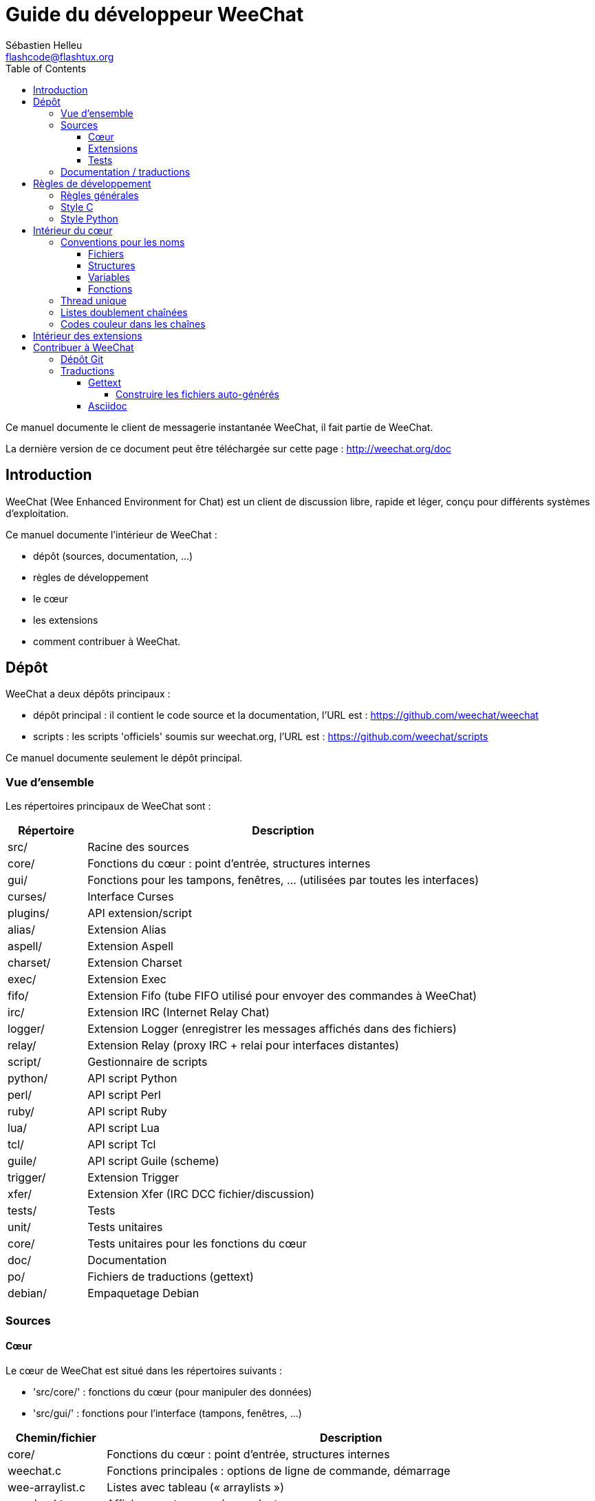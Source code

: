 = Guide du développeur WeeChat
:author: Sébastien Helleu
:email: flashcode@flashtux.org
:lang: fr
:toc:
:toclevels: 4


Ce manuel documente le client de messagerie instantanée WeeChat, il fait
partie de WeeChat.

La dernière version de ce document peut être téléchargée sur cette page :
http://weechat.org/doc


[[introduction]]
== Introduction

WeeChat (Wee Enhanced Environment for Chat) est un client de discussion libre,
rapide et léger, conçu pour différents systèmes d'exploitation.

Ce manuel documente l'intérieur de WeeChat :

* dépôt (sources, documentation, ...)
* règles de développement
* le cœur
* les extensions
* comment contribuer à WeeChat.

[[repository]]
== Dépôt

WeeChat a deux dépôts principaux :

* dépôt principal : il contient le code source et la documentation, l'URL est :
  https://github.com/weechat/weechat
* scripts : les scripts 'officiels' soumis sur weechat.org, l'URL est :
  https://github.com/weechat/scripts

Ce manuel documente seulement le dépôt principal.

[[overview]]
=== Vue d'ensemble

Les répertoires principaux de WeeChat sont :

[width="100%",cols="1v,5",options="header"]
|===
| Répertoire     | Description
| src/           | Racine des sources
|    core/       | Fonctions du cœur : point d'entrée, structures internes
|    gui/        | Fonctions pour les tampons, fenêtres, ... (utilisées par toutes les interfaces)
|       curses/  | Interface Curses
|    plugins/    | API extension/script
|       alias/   | Extension Alias
|       aspell/  | Extension Aspell
|       charset/ | Extension Charset
|       exec/    | Extension Exec
|       fifo/    | Extension Fifo (tube FIFO utilisé pour envoyer des commandes à WeeChat)
|       irc/     | Extension IRC (Internet Relay Chat)
|       logger/  | Extension Logger (enregistrer les messages affichés dans des fichiers)
|       relay/   | Extension Relay (proxy IRC + relai pour interfaces distantes)
|       script/  | Gestionnaire de scripts
|       python/  | API script Python
|       perl/    | API script Perl
|       ruby/    | API script Ruby
|       lua/     | API script Lua
|       tcl/     | API script Tcl
|       guile/   | API script Guile (scheme)
|       trigger/ | Extension Trigger
|       xfer/    | Extension Xfer (IRC DCC fichier/discussion)
| tests/         | Tests
|    unit/       | Tests unitaires
|       core/    | Tests unitaires pour les fonctions du cœur
| doc/           | Documentation
| po/            | Fichiers de traductions (gettext)
| debian/        | Empaquetage Debian
|===

[[sources]]
=== Sources

[[sources_core]]
==== Cœur

Le cœur de WeeChat est situé dans les répertoires suivants :

* 'src/core/' : fonctions du cœur (pour manipuler des données)
* 'src/gui/' : fonctions pour l'interface (tampons, fenêtres, ...)

[width="100%",cols="1v,5",options="header"]
|===
| Chemin/fichier                | Description
| core/                         | Fonctions du cœur : point d'entrée, structures internes
|    weechat.c                  | Fonctions principales : options de ligne de commande, démarrage
|    wee-arraylist.c            | Listes avec tableau (« arraylists »)
|    wee-backtrace.c            | Afficher une trace après un plantage
|    wee-command.c              | Commandes du cœur de WeeChat
|    wee-completion.c           | Complétions par défaut
|    wee-config-file.c          | Gestion des fichiers de configuration
|    wee-config.c               | Options de configuration du cœur de WeeChat (fichier weechat.conf)
|    wee-debug.c                | Quelques fonctions de debug
|    wee-eval.c                 | Évaluation d'expressions avec des références à des variables internes
|    wee-hashtable.c            | Tables de hachage
|    wee-hdata.c                | Hdata (accès direct aux données en utilisant des tables de hachage)
|    wee-hook.c                 | Crochets ("hooks")
|    wee-infolist.c             | Infolists (listes avec les données des objets)
|    wee-input.c                | Entrée de commandes/texte
|    wee-list.c                 | Listes triées
|    wee-log.c                  | Écriture dans le fichier de log WeeChat (weechat.log)
|    wee-network.c              | Fonctions réseau (connexion aux serveurs/proxies)
|    wee-proxy.c                | Gestion des proxies
|    wee-secure.c               | Options des données sécurisées (fichier sec.conf)
|    wee-string.c               | Fonctions sur les chaînes de caractères
|    wee-upgrade-file.c         | Système de mise à jour interne
|    wee-upgrade.c              | Mise à jour du cœur de WeeChat (tampons, lignes, historique, ...)
|    wee-url.c                  | Transfert d'URL (en utilisant libcurl)
|    wee-utf8.c                 | Fonctions UTF-8
|    wee-util.c                 | Quelques autres fonctions
|    wee-version.c              | Fonctions pour la version de WeeChat
| gui/                          | Fonctions pour les tampons, fenêtres, ... (utilisées par toutes les interfaces)
|    gui-bar-item.c             | Objets de barre
|    gui-bar-window.c           | Fenêtres de barre
|    gui-bar.c                  | Barres
|    gui-buffer.c               | Tampons
|    gui-chat.c                 | Fonctions pour la discussion (afficher un message, ...)
|    gui-color.c                | Fonctions de couleur
|    gui-completion.c           | Complétion sur la ligne de commande
|    gui-cursor.c               | Mode curseur (mouvement libre du curseur)
|    gui-filter.c               | Filtres
|    gui-focus.c                | Fonctions concernant le focus (pour les modes curseur et souris)
|    gui-history.c              | Commandes/texte sauvés dans les tampons
|    gui-hotlist.c              | Gestion de la "hotlist" (liste des tampons avec activité)
|    gui-input.c                | Fonctions d'entrée (barre "input")
|    gui-key.c                  | Fonctions pour le clavier
|    gui-layout.c               | Dispositions ("layouts")
|    gui-line.c                 | Lignes dans les tampons
|    gui-mouse.c                | Souris
|    gui-nicklist.c             | Liste de pseudos dans les tampons
|    gui-window.c               | Fenêtres
|    curses/                    | Interface Curses
|       gui-curses-bar-window.c | Affichage dans les fenêtres de barre
|       gui-curses-chat.c       | Affichage dans la zone de discussion (messages)
|       gui-curses-color.c      | Fonctions pour les couleurs
|       gui-curses-key.c        | Fonctions pour le clavier (touches par défaut, lecture du clavier)
|       gui-curses-main.c       | Boucle principale de WeeChat (attente des évènements clavier/réseau)
|       gui-curses-mouse.c      | Souris
|       gui-curses-term.c       | Fonctions pour le terminal
|       gui-curses-window.c     | Fenêtres
|       main.c                  | Point d'entrée
|===

[[sources_plugins]]
==== Extensions

[width="100%",cols="1v,5",options="header"]
|===
| Chemin/fichier                    | Description
| plugins/                          | Racine des extensions
|    plugin.c                       | Gestion des extensions (chargement/déchargement des librairies C dynamiques)
|    plugin-api.c                   | Fonctions supplémentaires pour l'API extension (enveloppes autour des fonctions du cœur de WeeChat)
|    plugin-config.c                | Options de configuration des extensions (fichier plugins.conf)
|    plugin-script.c                | Fonctions communes utilisés par les extensions pour les scripts
|    plugin-script-api.c            | Fonctions pour l'API script : enveloppes autour de quelques fonctions de l'API extension
|    plugin-script-callback.c       | Gestion des "callbacks" pour les scripts
|    weechat-plugin.h               | En-tête destiné à être distribué avec les extensions WeeChat, pour les compiler
|    alias/                         | Extension Alias
|       alias.c                     | Fonctions principales pour les alias
|       alias-config.c              | Options de configuration des alias (fichier alias.conf)
|       alias-info.c                | Info/infolists/hdata pour les alias
|    aspell/                        | Extension Aspell
|       weechat-aspell.c            | Fonctions principales pour Aspell
|       weechat-aspell-bar-item.c   | Objets de barre Aspell
|       weechat-aspell-command.c    | Commandes Aspell
|       weechat-aspell-completion.c | Complétions pour Aspell
|       weechat-aspell-config.c     | Options de configuration pour Aspell (fichier aspell.conf)
|       weechat-aspell-info.c       | Info/infolists/hdata pour Aspell
|       weechat-aspell-speller.c    | Gestion des correcteurs orthographiques
|    charset/                       | Extension Charset
|       charset.c                   | Fonctions pour Charset
|    exec/                          | Extension Exec
|       exec.c                      | Fonctions principales de Exec
|       exec-buffer.c               | Tampon Exec
|       exec-command.c              | Commandes pour Exec
|       exec-completion.c           | Complétions pour Exec
|       exec-config.c               | Options de configuration pour Exec (fichier exec.conf)
|    fifo/                          | Extension Fifo
|       fifo.c                      | Fonctions principales de Fifo
|       fifo-info.c                 | Info/infolists/hdata pour Fifo
|    guile/                         | Extension Guile (scheme)
|       weechat-guile.c             | Fonctions principales pour Guile (chargement/déchargement des scripts, exécution de code Guile)
|       weechat-guile-api.c         | Fonctions de l'API script Guile
|    irc/                           | Extension IRC (Internet Relay Chat)
|       irc.c                       | Fonctions principales IRC
|       irc-bar-item.c              | Objets de barre IRC
|       irc-buffer.c                | Tampons IRC
|       irc-channel.c               | Canaux IRC
|       irc-color.c                 | Couleurs IRC
|       irc-command.c               | Commandes IRC
|       irc-completion.c            | Complétions IRC
|       irc-config.c                | Options de configuration IRC (fichier irc.conf)
|       irc-ctcp.c                  | CTCP IRC
|       irc-debug.c                 | Fonctions de debug IRC
|       irc-ignore.c                | Ignore IRC
|       irc-info.c                  | Info/infolists/hdata pour IRC
|       irc-input.c                 | Entrée de commandes/texte
|       irc-message.c               | Fonctions pour manipuler les messages IRC
|       irc-mode.c                  | Fonctions pour les modes de canal/pseudo
|       irc-msgbuffer.c             | Tampon cible pour les messages IRC
|       irc-nick.c                  | Pseudos IRC
|       irc-notify.c                | Listes de notification IRC
|       irc-protocol.c              | Protocole IRC (RFCs 1459/2810/2811/2812/2813)
|       irc-raw.c                   | Tampon des données brutes IRC
|       irc-redirect.c              | Redirection de la sortie des commandes IRC
|       irc-sasl.c                  | Authentification SASL avec le serveur IRC
|       irc-server.c                | Communication avec le serveur IRC
|       irc-upgrade.c               | Sauvegarde/restauration des données IRC lors de la mise à jour de WeeChat
|    logger/                        | Extension Logger
|       logger.c                    | Fonctions principales pour Logger
|       logger-buffer.c             | Gestion des listes de tampons pour Logger
|       logger-config.c             | Options de configuration pour Logger (fichier logger.conf)
|       logger-info.c               | Info/infolists/hdata pour Logger
|       logger-tail.c               | Fonctions pour obtenir les dernières lignes d'un fichier
|    lua/                           | Extension Lua
|       weechat-lua.c               | Fonctions principales pour Lua (chargement/déchargement des scripts, exécution de code Lua)
|       weechat-lua-api.c           | Fonctions de l'API script Lua
|    perl/                          | Extension Perl
|       weechat-perl.c              | Fonctions principales pour Perl (chargement/déchargement des scripts, exécution de code Perl)
|       weechat-perl-api.c          | Fonctions de l'API script Perl
|    python/                        | Extension Python
|       weechat-python.c            | Fonctions principales pour Python (chargement/déchargement des scripts, exécution de code Python)
|       weechat-python-api.c        | Fonctions de l'API script Python
|    relay/                         | Extension Relay (proxy IRC et relai pour des interfaces distantes)
|       relay.c                     | Fonctions principales de Relay
|       relay-buffer.c              | Tampon Relay
|       relay-client.c              | Clients du relai
|       relay-command.c             | Commandes de Relay
|       relay-completion.c          | Complétions de Relay
|       relay-config.c              | Options de configuration pour Relay (fichier relay.conf)
|       relay-info.c                | Info/infolists/hdata pour Relay
|       relay-network.c             | Fonctions de réseau pour Relay
|       relay-raw.c                 | Tampon des données brutes de Relay
|       relay-server.c              | Serveur Relay
|       relay-upgrade.c             | Sauvegarde/restauration des données Relay lors de la mise à jour de WeeChat
|       relay-websocket.c           | Fonctions pour le serveur WebSocket (RFC 6455)
|       irc/                        | Proxy IRC
|          relay-irc.c              | Fonctions principales pour le proxy IRC
|       weechat/                    | Relai pour les interfaces distantes
|          relay-weechat.c          | Relai pour les interfaces distantes (fonctions principales)
|          relay-weechat-msg.c      | Envoi de messages binaires aux clients
|          relay-weechat-nicklist.c | Fonctions pour la liste de pseudos
|          relay-weechat-protocol.c | Lecture des commandes des clients
|    ruby/                          | Extension Ruby
|       weechat-ruby.c              | Fonctions principales pour Ruby (chargement/déchargement des scripts, exécution de code Ruby)
|       weechat-ruby-api.c          | Fonctions de l'API script Ruby
|    script/                        | Gestionnaire de scripts
|       script.c                    | Fonctions principales du gestionnaire de scripts
|       script-action.c             | Actions sur les scripts (chargement/déchargement, installation/suppression, ...)
|       script-buffer.c             | Tampon pour le gestionnaire de scripts
|       script-command.c            | Commandes pour le gestionnaire de scripts
|       script-completion.c         | Complétions pour le gestionnaire de scripts
|       script-config.c             | Options de configuration pour le gestionnaire de scripts (fichier script.conf)
|       script-info.c               | Info/infolists/hdata pour le gestionnaire de scripts
|       script-repo.c               | Téléchargement et lecture du dépôt de scripts
|    tcl/                           | Extension Tcl
|       weechat-tcl.c               | Fonctions principales pour Tcl (chargement/déchargement des scripts, exécution de code Tcl)
|       weechat-tcl-api.c           | Fonctions de l'API script Tcl
|    trigger/                       | Extension Trigger
|       trigger.c                   | Fonctions principales de Trigger
|       trigger-buffer.c            | Tampon Trigger
|       trigger-callback.c          | Callbacks de Trigger
|       trigger-command.c           | Commandes pour Trigger
|       trigger-completion.c        | Complétions pour Trigger
|       trigger-config.c            | Options de configuration pour Trigger (fichier trigger.conf)
|    xfer/                          | Extension Xfer (IRC DCC fichier/discussion)
|       xfer.c                      | Fonctions principales de Xfer
|       xfer-buffer.c               | Tampon Xfer
|       xfer-chat.c                 | Discussion DCC
|       xfer-command.c              | Commandes pour Xfer
|       xfer-completion.c           | Complétions pour Xfer
|       xfer-config.c               | Options de configuration pour Xfer (fichier xfer.conf)
|       xfer-dcc.c                  | Transfert de fichier par DCC
|       xfer-file.c                 | Fonctions pour les fichiers dans Xfer
|       xfer-info.c                 | Info/infolists/hdata pour Xfer
|       xfer-network.c              | Fonctions réseau pour Xfer
|       xfer-upgrade.c              | Sauvegarde/restauration des données Xfer lors de la mise à jour de WeeChat
|===

[[sources_tests]]
==== Tests

[width="100%",cols="1v,5",options="header"]
|===
| Chemin/fichier                    | Description
| tests/                            | Racine des tests
|    tests.cpp                      | Programme utilisé pour lancer les tests
|    unit/                          | Racine des tests unitaires
|       core/                       | Racine des tests unitaires pour le cœur
|          test-eval.cpp            | Tests : évaluation d'expressions
|          test-hashtble.cpp        | Tests : tables de hachage
|          test-hdata.cpp           | Tests : hdata
|          test-infolist.cpp        | Tests : infolists
|          test-list.cpp            | Tests : listes
|          test-string.cpp          | Tests : chaînes
|          test-url.cpp             | Tests : URLs
|          test-utf8.cpp            | Tests : UTF-8
|          test-util.cpp            | Tests : fonctions utiles
|===

[[documentation_translations]]
=== Documentation / traductions

Fichiers de documentation :

[width="100%",cols="1v,5",options="header"]
|===
| Chemin/fichier                           | Description
| doc/                                     | Documentation
|    asciidoc.conf                         | Fichier de configuration Asciidoc (quelques macros)
|    asciidoc.css                          | Style Asciidoc
|    docgen.py                             | Script Python pour construire les fichiers dans le répertoire 'autogen/' (voir ci-dessous)
|    XX/                                   | Documentation pour la langue XX (langues : en, fr, de, it, ...)
|       weechat.1.XX.asciidoc              | Page de manuel (`man weechat`)
|       weechat_quickstart.XX.asciidoc     | Guide de démarrage
|       weechat_user.XX.asciidoc           | Guide utilisateur
|       weechat_faq.XX.asciidoc            | FAQ (questions fréquemment posées)
|       weechat_plugin_api.XX.asciidoc     | Référence API extension
|       weechat_scripting.XX.asciidoc      | Guide pour scripts
|       weechat_tester.XX.asciidoc         | Guide du testeur
|       weechat_dev.XX.asciidoc            | Guide du développeur (ce document)
|       weechat_relay_protocol.XX.asciidoc | Protocole Relay (pour les interfaces distantes)
|       cmdline_options.XX.asciidoc        | Options de ligne de commande (fichier inclus dans la page de manuel et le guide utilisateur)
|       autogen/                           | Fichiers automatiquement générés avec le script docgen.py
|          user/                           | Fichiers automatiquement générés pour le guide utilisateur (ne *JAMAIS* les mettre à jour manuellement !)
|          plugin_api/                     | Fichiers automatiquement générés pour l'API extension (ne *JAMAIS* les mettre à jour manuellement !)
|===

Les traductions pour WeeChat et les extensions sont effectuées avec gettext, les
fichiers sont dans le répertoire 'po/' :

[width="100%",cols="1v,5",options="header"]
|===
| Chemin/fichier | Description
| po/            | Fichiers de traduction (gettext)
|    XX.po       | Traductions pour la langue XX (fr, de, it, ...), la langue par défaut est l'anglais
|    weechat.pot | Modèle pour les traductions (automatiquement généré)
|===

[[coding_rules]]
== Règles de développement

[[coding_general_rules]]
=== Règles générales

* Dans le code source, vos commentaires, noms de variables, ... doivent être
  écrits en anglais *uniquement* (aucune autre langue n'est autorisée).
* Utilisez un en-tête de copyright dans chaque nouveau fichier source avec :
** une brève description du fichier (une seule ligne),
** la date,
** le nom,
** l'e-mail,
** la licence.

Exemple en C :

[source,C]
----
/*
 * weechat.c - core functions for WeeChat
 *
 * Copyright (C) 2014 Your Name <your@email.com>
 *
 * This file is part of WeeChat, the extensible chat client.
 *
 * WeeChat is free software; you can redistribute it and/or modify
 * it under the terms of the GNU General Public License as published by
 * the Free Software Foundation; either version 3 of the License, or
 * (at your option) any later version.
 *
 * WeeChat is distributed in the hope that it will be useful,
 * but WITHOUT ANY WARRANTY; without even the implied warranty of
 * MERCHANTABILITY or FITNESS FOR A PARTICULAR PURPOSE.  See the
 * GNU General Public License for more details.
 *
 * You should have received a copy of the GNU General Public License
 * along with WeeChat.  If not, see <http://www.gnu.org/licenses/>.
 */
----

[[coding_c_style]]
=== Style C

Quelques règles basiques que vous *devez* suivre quand vous écrivez du code C :

* Utilisez 4 espaces pour l'indentation. N'utilisez pas de tabulations, c'est le
  mal.
* Essayez de ne pas dépasser 80 caractères par ligne, sauf si cela est
  nécessaire pour améliorer la lisibilité.
* Utilisez les commentaires `/* comment */` (pas de style C99 comme
  `// comment`).
* Ajoutez un commentaire avant chaque fonction, pour expliquer ce qu'elle fait
  (utilisez toujours un commentaire multi-lignes, même si la description est
  très courte).

Exemple :

[source,C]
----
/*
 * Checks if a string with boolean value is valid.
 *
 * Returns:
 *   1: boolean value is valid
 *   0: boolean value is NOT valid
 */

int
foo ()
{
    int i;

    /* one line comment */
    i = 1;

    /*
     * multi-line comment: this is a very long description about next block
     * of code
     */
    i = 2;
    printf ("%d\n", i);
}
----

* Utilisez des noms de variable explicites, par exemple "nicks_count" au lieu de
  "n" ou "nc". Exception : dans les boucles `for`, où les variables comme "i" ou
  "n" sont OK.
* Initialisez les variables locales après la déclaration, dans le corps de la
  fonction, exemple :

[source,C]
----
void
foo ()
{
    int nick_count, buffer_count;

    nick_count = 0;
    buffer_count = 1;
    /* ... */
}
----

* Utilisez des parenthèses pour montrer explicitement comment l'expression est
  évaluée, même si cela n'est pas obligatoire, par exemple écrivez `x + (y * z)`
  au lieu de `x + y * z`.
* Disposez les accolades `{ }` seules sur la ligne, et indentez les avec le
  nombre d'espaces utilisés sur la ligne au dessus de l'accolade ouvrante (le
  `if` dans l'exemple) :

[source,C]
----
if (nicks_count == 1)
{
    /* something */
}
----

* Utilisez des lignes vides pour séparer différents blocs dans les fonctions, et
  si possible ajoutez un commentaire pour chacun, comme ceci :

[source,C]
----
/*
 * Sends a message from out queue.
 */

void
irc_server_outqueue_send (struct t_irc_server *server)
{
    /* ... */

    /* send signal with command that will be sent to server */
    irc_server_send_signal (server, "irc_out",
                            server->outqueue[priority]->command,
                            server->outqueue[priority]->message_after_mod,
                            NULL);
    tags_to_send = irc_server_get_tags_to_send (server->outqueue[priority]->tags);
    irc_server_send_signal (server, "irc_outtags",
                            server->outqueue[priority]->command,
                            server->outqueue[priority]->message_after_mod,
                            (tags_to_send) ? tags_to_send : "");
    if (tags_to_send)
        free (tags_to_send);

    /* send command */
    irc_server_send (server, server->outqueue[priority]->message_after_mod,
                     strlen (server->outqueue[priority]->message_after_mod));
    server->last_user_message = time_now;

    /* start redirection if redirect is set */
    if (server->outqueue[priority]->redirect)
    {
        irc_redirect_init_command (server->outqueue[priority]->redirect,
                                   server->outqueue[priority]->message_after_mod);
    }

    /* ... */
}
----

* Indentez les conditions `if`, et utilisez des parenthèses autour des
  conditions avec un opérateur (pas nécessaire pour un booléen simple), comme
  ceci :

[source,C]
----
if (something)
{
    /* something */
}
else
{
    /* something else */
}

if (my_boolean1 && my_boolean2 && (i == 10)
    && ((buffer1 != buffer2) || (window1 != window2)))
{
    /* something */
}
else
{
    /* something else */
}
----

* Indentez les `switch` comme ceci :

[source,C]
----
switch (string[0])
{
    case 'A':  /* first case */
        foo ("abc", "def");
        break;
    case 'B':  /* second case */
        bar (1, 2, 3);
        break;
    default:  /* other cases */
        baz ();
        break;
}
----

* Utilisez `typedef` pur les prototypes de fonctions mais pas pour les
  structures :

[source,C]
----
typedef int (t_hook_callback_fd)(void *data, int fd);

struct t_hook_fd
{
    t_hook_callback_fd *callback;      /* fd callback                       */
    int fd;                            /* socket or file descriptor         */
    int flags;                         /* fd flags (read,write,..)          */
    int error;                         /* contains errno if error occurred  */
                                       /* with fd                           */
};

/* ... */

struct t_hook_fd *new_hook_fd;

new_hook_fd = malloc (sizeof (*new_hook_fd));
----

* Ce code Lisp peut être utilisé dans votre '~/.emacs.el' pour indenter
  correctement si vous utilisez l'éditeur de texte Emacs :

[source,lisp]
----
(add-hook 'c-mode-common-hook '(lambda ()
                                 (c-toggle-hungry-state t)
                                 (c-set-style "k&r")
                                 (setq c-basic-offset 4
                                       c-tab-always-indent t)
                                 (c-set-offset 'case-label '+)))
----

[[coding_python_style]]
=== Style Python

Voir http://www.python.org/dev/peps/pep-0008/

[[core_internals]]
== Intérieur du cœur

[[naming_convention]]
=== Conventions pour les noms

[[naming_convention_files]]
==== Fichiers

Les noms de fichiers sont composés de lettres et tirets, avec le format :
'xxx-yyyyy.[ch]', où 'xxx' est le répertoire/composant (peut être une
abréviation) et 'yyyyy' un nom pour le fichier.

Le fichier principal d'un répertoire peut avoir le même nom que le répertoire,
par exemple 'irc.c' pour l'extension irc.

Exemples :

[width="100%",cols="1l,5",options="header"]
|===
| Répertoire          | Fichiers
| src/core/           | weechat.c, wee-backtrace.c, wee-command.c, ...
| src/gui/            | gui-bar.c, gui-bar-item.c, gui-bar-window.c, ...
| src/gui/curses/     | gui-curses-bar.c, gui-curses-bar-window.c, gui-curses-chat.c, ...
| src/plugins/        | plugin.c, plugin-api.c, plugin-config.c, plugin-script.c, ...
| src/plugins/irc/    | irc.c, irc-bar-item.c, irc-buffer.c, ...
| src/plugins/python/ | weechat-python.c, weechat-python-api.c, ...
|===

Les en-têtes des fichiers C doivent avoir le même nom que le fichier, par
exemple 'wee-command.h' pour le fichier 'wee-command.c'.

[[naming_convention_structures]]
==== Structures

Les structures ont le nom 't_X_Y' ou 't_X_Y_Z' :

* 'X' : répertoire/composant (peut être une abréviation)
* 'Y' : fin du nom de fichier
* 'Z' : nom de la structure (facultatif)

Exemple : un pseudo IRC (de 'src/plugins/irc/irc-nick.h') :

[source,C]
----
struct t_irc_nick
{
    char *name;                     /* nickname                              */
    char *host;                     /* full hostname                         */
    char *prefixes;                 /* string with prefixes enabled for nick */
    char prefix[2];                 /* current prefix (higher prefix set in  */
                                    /* prefixes)                             */
    int away;                       /* 1 if nick is away                     */
    char *color;                    /* color for nickname in chat window     */
    struct t_irc_nick *prev_nick;   /* link to previous nick on channel      */
    struct t_irc_nick *next_nick;   /* link to next nick on channel          */
};
----

[[naming_convention_variables]]
==== Variables

Les variables globales (en dehors des fonctions) ont le nom 'X_Y_Z' :

* 'X' : répertoire/composant (peut être une abréviation)
* 'Y' : fin du nom de fichier
* 'Z' : nom de la variable

Exception : pour les variables des derniers éléments d'une liste, le nom est
'last_X' (où 'X' est le nom de la variable, en utilisant le singulier).

Exemple : fenêtres (de 'src/gui/gui-window.c') :

[source,C]
----
struct t_gui_window *gui_windows = NULL;        /* first window             */
struct t_gui_window *last_gui_window = NULL;    /* last window              */
struct t_gui_window *gui_current_window = NULL; /* current window           */
----

Il n'y a pas de convention pour les variables locales (dans les fonctions).
La seule recommendation est que le nom soit explicite (et pas trop court). +
Cependant, les pointeurs vers les structures sont souvent nommés 'ptr_xxxx', par
exemple un pointeur sur 'struct t_gui_buffer *' sera : '*ptr_buffer'.

[[naming_convention_functions]]
==== Fonctions

La convention pour les noms des fonctions est le même que celui des
<<naming_convention_variables,variables>>.

Exemple : création d'une nouvelle fenêtre (de 'src/gui/gui-window.c') :

[source,C]
----
/*
 * Creates a new window.
 *
 * Returns pointer to new window, NULL if error.
 */

struct t_gui_window *
gui_window_new (struct t_gui_window *parent_window, struct t_gui_buffer *buffer,
                int x, int y, int width, int height,
                int width_pct, int height_pct)
{
    /* ... */

    return new_window;
}
----

[[single_thread]]
=== Thread unique

WeeChat a un seul thread. Cela signifie que chaque partie du code doit
s'exécuter très rapidement, et que les appels aux fonctions comme `sleep` sont
*strictement interdits* (cela est vrai pour le cœur de WeeChat mais aussi les
extensions et les scripts).

Si pour une raison quelconque vous devez attendre un peu, utilisez `hook_timer`
avec un "callback".

[[doubly_linked_lists]]
=== Listes doublement chaînées

La plupart des listes chaînes WeeChat sont doublement chaînées : chaque nœud a
un pointeur vers le nœud précédent/suivant.

Exemple : liste des tampons (de 'src/gui/gui-buffer.h') :

[source,C]
----
struct t_gui_buffer
{
    /* data */

    /* ... */

    struct t_gui_buffer *prev_buffer;  /* link to previous buffer           */
    struct t_gui_buffer *next_buffer;  /* link to next buffer               */
};
----

Et les deux pointeurs vers la tête et la fin de liste :

[source,C]
----
struct t_gui_buffer *gui_buffers = NULL;           /* first buffer          */
struct t_gui_buffer *last_gui_buffer = NULL;       /* last buffer           */
----

[[color_codes_in_strings]]
=== Codes couleur dans les chaînes

WeeChat utilise ses propres codes couleur dans les chaînes pour afficher les
attributs (gras, souligné, ...) et les couleurs à l'écran.

Tous les attributs/couleurs sont préfixés par un caractère dans la chaîne, qui
peuvent être :

* '0x19' : code couleur (suivi par un/des code(s) couleur)
* '0x1A' : activer un attribut (suivi par un attribut sur un caractère)
* '0x1B' : supprimer un attribut (suivi par un attribut sur un caractère)
* '0x1C' : réinitialiser (rien après)

Les attributs autorisés sont (un ou plusieurs caractères) :

* `*` : gras
* `!` : vidéo inverse
* `/` : italique
* `_` : souligné
* `|` : garder les attributs

Les couleurs possibles sont :

* couleur standard : attributs facultatifs + nombre sur 2 digits
* couleur étendue : `@` + attributs facultatifs + nombre sur 5 digits

Dans le tableau qui suit, les conventions suivantes sont utilisées :

* `STD` : couleur standard (2 digits)
* `(A)STD` : couleur standard avec des attributs facultatifs
  (attributs + 2 digits)
* `EXT` : couleur étendue (`@` + 5 digits)
* `(A)EXT` : couleur étendue avec des attributs facultatifs
  (`@` + attributs + 5 digits)
* `ATTR` : un caractère d'attribut (`*`, `!`, `/`, `_` ou `|`)

Toutes les combinaisons sont résumées dans ce tableau :

[width="100%",cols="4,2,2,8",options="header"]
|===
| Code                               | Exemple                 | Aires         | Description
| hex[19] + STD                      | hex[19]`01`             | chat + barres | Définir les attributs et la couleur en utilisant une option, voir le tableau ci-dessous
| hex[19] + EXT                      | hex[19]`@00001`         | chat          | Définir une couleur avec la paire ncurses (utilisé seulement sur le tampon `/color`)
| hex[19] + "F" + (A)STD             | hex[19]`F*05`           | chat + barres | Définir la couleur de texte (couleur WeeChat)
| hex[19] + "F" + (A)EXT             | hex[19]`F@00214`        | chat + barres | Définir la couleur de texte (couleur étendue)
| hex[19] + "B" + STD                | hex[19]`B05`            | chat + barres | Définir la couleur de fond (couleur WeeChat)
| hex[19] + "B" + EXT                | hex[19]`B@00124`        | chat + barres | Définir le couleur de fond (couleur étendue)
| hex[19] + "*" + (A)STD             | hex[19]`*05`            | chat + barres | Définir la couleur de texte (couleur WeeChat)
| hex[19] + "*" + (A)EXT             | hex[19]`*@00214`        | chat + barres | Définir la couleur de texte (couleur étendue)
| hex[19] + "*" + (A)STD + "," + STD | hex[19]`*08,05`         | chat + barres | Définir la couleur de texte/fond (couleurs WeeChat)
| hex[19] + "*" + (A)STD + "," + EXT | hex[19]`*01,@00214`     | chat + barres | Définir la couleur de texte (couleur WeeChat) et de fond (couleur étendue)
| hex[19] + "*" + (A)EXT + "," + STD | hex[19]`*@00214,05`     | chat + barres | Définir la couleur de texte (couleur étendue) et de fond (couleur WeeChat)
| hex[19] + "*" + (A)EXT + "," + EXT | hex[19]`*@00214,@00017` | chat + barres | Définir la couleur de texte/fond (couleurs étendues)
| hex[19] + "b" + "F"                | hex[19]`bF`             | barres        | Définir la couleur de texte de la barre
| hex[19] + "b" + "D"                | hex[19]`bD`             | barres        | Définir la couleur du délimiteur de la barre
| hex[19] + "b" + "B"                | hex[19]`bB`             | barres        | Définir la couleur de fond de la barre
| hex[19] + "b" + "_"                | hex[19]`b_`             | barre input   | Caractère de démarrage dans l'entrée (utilisé seulement dans l'objet "input_text")
| hex[19] + "b" + "-"                | hex[19]`b-`             | barre input   | Caractère de démarrage caché dans l'entrée (utilisé seulement dans l'objet "input_text")
| hex[19] + "b" + "#"                | hex[19]`b#`             | barre input   | Caractère de déplacement du curseur (utilisé seulement dans l'objet "input_text")
| hex[19] + "b" + "i"                | hex[19]`bi`             | barres        | Début d'objet
| hex[19] + "b" + "l" (lower L)      | hex[19]`bl`             | barres        | Ligne de démarrage d'objet
| hex[19] + "E"                      | hex[19]`E`              | chat + barres | Texte mis en valeur _(WeeChat ≥ 0.4.2)_
| hex[19] + hex[1C]                  | hex[19]hex[1C]          | chat + barres | Réinitialiser la couleur (garder les attributs)
| hex[1A] + ATTR                     | hex[1A]`*`              | chat + barres | Activer un attribut
| hex[1B] + ATTR                     | hex[1B]`*`              | chat + barres | Supprimer un attribut
| hex[1C]                            | hex[1C]                 | chat + barres | Réinitialiser les attributs et la couleur
|===

Les codes couleur utilisant des options (voir 't_gui_color_enum', dans le
fichier 'src/gui/gui-color.h') :

[width="70%",cols="^1m,10",options="header"]
|===
| Code | Option
| 00   | weechat.color.separator
| 01   | weechat.color.chat
| 02   | weechat.color.chat_time
| 03   | weechat.color.chat_time_delimiters
| 04   | weechat.color.chat_prefix_error
| 05   | weechat.color.chat_prefix_network
| 06   | weechat.color.chat_prefix_action
| 07   | weechat.color.chat_prefix_join
| 08   | weechat.color.chat_prefix_quit
| 09   | weechat.color.chat_prefix_more
| 10   | weechat.color.chat_prefix_suffix
| 11   | weechat.color.chat_buffer
| 12   | weechat.color.chat_server
| 13   | weechat.color.chat_channel
| 14   | weechat.color.chat_nick
| 15   | weechat.color.chat_nick_self
| 16   | weechat.color.chat_nick_other
| 17   | _(n'est plus utilisé depuis WeeChat 0.3.4)_
| 18   | _(n'est plus utilisé depuis WeeChat 0.3.4)_
| 19   | _(n'est plus utilisé depuis WeeChat 0.3.4)_
| 20   | _(n'est plus utilisé depuis WeeChat 0.3.4)_
| 21   | _(n'est plus utilisé depuis WeeChat 0.3.4)_
| 22   | _(n'est plus utilisé depuis WeeChat 0.3.4)_
| 23   | _(n'est plus utilisé depuis WeeChat 0.3.4)_
| 24   | _(n'est plus utilisé depuis WeeChat 0.3.4)_
| 25   | _(n'est plus utilisé depuis WeeChat 0.3.4)_
| 26   | _(n'est plus utilisé depuis WeeChat 0.3.4)_
| 27   | weechat.color.chat_host
| 28   | weechat.color.chat_delimiters
| 29   | weechat.color.chat_highlight
| 30   | weechat.color.chat_read_marker
| 31   | weechat.color.chat_text_found
| 32   | weechat.color.chat_value
| 33   | weechat.color.chat_prefix_buffer
| 34   | weechat.color.chat_tags _(WeeChat ≥ 0.3.6)_
| 35   | weechat.color.chat_inactive_window _(WeeChat ≥ 0.3.6)_
| 36   | weechat.color.chat_inactive_buffer _(WeeChat ≥ 0.3.6)_
| 37   | weechat.color.chat_prefix_buffer_inactive_buffer _(WeeChat ≥ 0.3.6)_
| 38   | weechat.color.chat_nick_offline _(WeeChat ≥ 0.3.9)_
| 39   | weechat.color.chat_nick_offline_highlight _(WeeChat ≥ 0.3.9)_
| 40   | weechat.color.chat_nick_prefix _(WeeChat ≥ 0.4.1)_
| 41   | weechat.color.chat_nick_suffix _(WeeChat ≥ 0.4.1)_
| 42   | weechat.color.emphasis _(WeeChat ≥ 0.4.2)_
| 43   | weechat.color.chat_day_change _(WeeChat ≥ 0.4.2)_
|===

Les couleurs WeeChat sont :

[width="70%",cols="^1m,6",options="header"]
|===
| Code | Couleur
| 00   | Défaut (couleur de texte/fond du terminal)
| 01   | Noir
| 02   | Gris foncé
| 03   | Rouge foncé
| 04   | Rouge clair
| 05   | Vert foncé
| 06   | Vert clair
| 07   | Marron
| 08   | Jaune
| 09   | Bleu foncé
| 10   | Bleu clair
| 11   | Magenta foncé
| 12   | Magenta clair
| 13   | Cyan foncé
| 14   | Cyan clair
| 15   | Gris
| 16   | Blanc
|===

Exemples de codes couleur :

[width="70%",cols="1,2",options="header"]
|===
| Code                      | Description
| hex[19]`01`               | Couleur de l'option "01" (texte de discussion)
| hex[19]`*08,03`           | Jaune sur rouge
| hex[19]`*@00214`          | Orange (couleur étendue 214)
| hex[19]`*@*_00214,@00017` | Orange (214) gras souligné sur bleu foncé (17)
| hex[1A]`_`                | Activer le souligné
| hex[1B]`_`                | Supprimer le souligné
| hex[1C]                   | Réinitialiser les attributs et la couleur
|===

[[plugin_internals]]
== Intérieur des extensions

Le fichier 'src/plugins/weechat-plugin.h' définit et exporte toutes les
fonctions disponibles dans l'API.

Une structure appelée 't_weechat_plugin' est utilisée pour stocker les
informations sur l'extension (nom de fichier, nom, auteur, description, ...) et
toutes les fonctions de l'API, sous forme de pointeurs vers les fonctions
WeeChat.

Et puis des macros sont utilisées pour appeler ces fonctions.

Par exemple, la fonction 'hook_timer' est définie dans la structure
't_weechat_plugin' comme ceci :

[source,C]
----
struct t_hook *(*hook_timer) (struct t_weechat_plugin *plugin,
                              long interval,
                              int align_second,
                              int max_calls,
                              int (*callback)(void *data,
                                              int remaining_calls),
                              void *callback_data);
----

Et la macro utilisée pour appeler cette fonction est :

[source,C]
----
#define weechat_hook_timer(__interval, __align_second, __max_calls,     \
                           __callback, __data)                          \
    weechat_plugin->hook_timer(weechat_plugin, __interval,              \
                               __align_second, __max_calls,             \
                               __callback, __data)
----

Donc dans une extension, l'appel à cette fonction sera par exemple :

[source,C]
----
server->hook_timer_sasl = weechat_hook_timer (timeout * 1000,
                                              0, 1,
                                              &irc_server_timer_sasl_cb,
                                              server);
----

[[contribute]]
== Contribuer à WeeChat

[[git_repository]]
=== Dépôt Git

Le dépôt Git est à cette URL : https://github.com/weechat/weechat

Tout patch pour un bug ou une nouvelle fonctionnalité doit être effectué sur la
branche master, le format préféré étant une "pull request" sur Github. Un  patch
peut aussi être envoyé par e-mail (fait avec `git diff` ou `git format-patch`).

Le format du message de commit est le suivant (pour fermer un bug GitHub) :

----
component: fix a problem (closes #123)
----

Pour un bug Savannah :

----
component: fix a problem (bug #12345)
----

Où 'component' est :

* pour le cœur WeeChat : 'core' (les fichiers dans le répertoire racine, 'po/'
  et 'src/', sauf 'src/plugins/')
* fichiers de documentation : 'doc' (fichiers dans le répertoire 'doc/')
* nom d'une extension : 'irc', 'python', 'relay', ... (fichiers dans le
  répertoire 'src/plugins/')

Quelques règles à suivre :

* utilisez seulement l'anglais
* utilisez des verbes à l'infinitif
* si le commit est relatif au tracker, écrivez-le entre parenthèses après le
  message, avec ce format :
** GitHub : closes #123
** Savannah : bug #12345, task #12345, patch #12345

Exemples de messages de commit :

----
irc: add command /unquiet (closes #36)
core: add callback "nickcmp" for nick comparison in buffers
irc: fix freeze when reading on socket with SSL enabled (bug #35097)
ruby: add detection of ruby version 1.9.3 in cmake
python: fix crash when unloading a script without pointer to interpreter
core: update Japanese translations (patch #7783)
----

[[translations]]
=== Traductions

[[gettext]]
==== Gettext

Les fichiers gettext sont dans le répertoire 'po/'.

Si vous souhaitez initialiser une nouvelle langue, utilisez la commande
`msginit`. Par exemple pour créer un fichier qui est prêt à traduire en
néerlandais :

----
$ cd po
$ msginit -i weechat.pot -l nl_NL -o nl.po
----

La langue de base pour WeeChat est l'anglais, donc vous devez évidemment
comprendre parfaitement l'anglais pour traduire vers votre langue.

Une fois terminé, vous *devez* vérifier votre fichier avec le script
'msgcheck.py' (https://github.com/flashcode/msgcheck) :

----
$ msgcheck.py xx.po
----

[[build_autogen_files]]
===== Construire les fichiers auto-générés

Les fichiers dans le répertoire 'doc/XX/autogen/' sont automatiquement générés
par le script 'doc/docgen.py'.

Copiez ce script python dans votre répertoire python (par exemple
'~/.weechat/python').
Vous pouvez alors charger le script dans votre WeeChat, et configurer le chemin
vers votre répertoire '/doc' :

----
/python load docgen.py
/set plugins.var.python.docgen.path "~/src/weechat/doc"
----

Créez alors cet alias pour construire les fichiers :

----
/alias doc /perl unload; /python unload; /ruby unload; /lua unload; /tcl unload; /guile unload; /python load docgen.py; /wait 1ms /docgen
----

Et utilisez la commande `/doc` pour construire tous les fichiers, pour toutes
les langues.

[IMPORTANT]
En utilisant la commande `/doc`, assurez-vous que toutes les extensions (irc,
charset, ...) sont chargées, car les fichiers sont construits en utilisant les
données actuellement en mémoire.

[[asciidoc]]
==== Asciidoc

Les fichiers asciidoc donc dans le répertoire 'doc/XX/' où 'XX' est la langue
(en, fr, de, it, ...).

Faites d'abord une copie du fichier asciidoc en anglais (dans le répertoire
'doc/en/'), puis travaillez dessus.

Les traductions manquantes dans les fichiers sont indiquées par cette chaîne :

----
// TRANSLATION MISSING
----

Vous devez traduire tout le fichier sauf les liens et les mots-clés spéciaux
pour les notes, avertissements, ... Ces mots doivent être gardés tels quels :

----
[[link_name]]
<<link_name>>

[NOTE]
[TIP]
[IMPORTANT]
[WARNING]
[CAUTION]
----

Lorsqu'il y a un nom après `<<link_name>>`, alors vous devez le traduire :

----
<<link_name,ce texte doit être traduit>>
----

